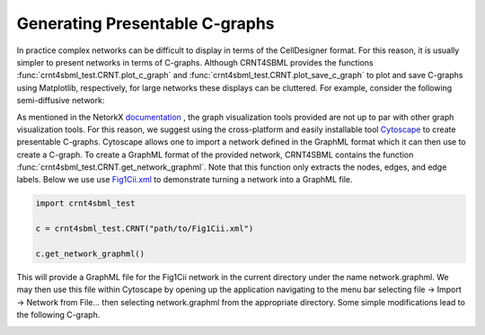 .. _`presentable_graph_label`:

Generating Presentable C-graphs
=================================

In practice complex networks can be difficult to display in terms of the CellDesigner format. For this reason, it is
usually simpler to present networks in terms of C-graphs. Although CRNT4SBML provides the functions
:func:`crnt4sbml_test.CRNT.plot_c_graph` and :func:`crnt4sbml_test.CRNT.plot_save_c_graph` to plot and save
C-graphs using Matplotlib, respectively, for large networks these displays can be cluttered. For example, consider the
following semi-diffusive network:

.. image:: ./images_for_docs/cluttered_cgraph.png
   :width: 400px
   :align: center
   :height: 300px

As mentioned in the NetorkX `documentation <https://networkx.github.io/documentation/stable/reference/drawing.html>`_ ,
the graph visualization tools provided are not up to par with other graph visualization tools. For this reason, we suggest
using the cross-platform and easily installable tool `Cytoscape <https://cytoscape.org/>`_ to create presentable C-graphs.
Cytoscape allows one to import a network defined in the GraphML format which it can then use to create a C-graph.
To create a GraphML format of the provided network, CRNT4SBML contains the function :func:`crnt4sbml_test.CRNT.get_network_graphml`.
Note that this function only extracts the nodes, edges, and edge labels. Below
we use  use `Fig1Cii.xml <https://github.com/breye12/crnt4sbml_test/tree/master/sbml_files/Fig1Cii.xml>`_
to demonstrate turning a network into a GraphML file.

.. code-block:: python

    import crnt4sbml_test

    c = crnt4sbml_test.CRNT("path/to/Fig1Cii.xml")

    c.get_network_graphml()

This will provide a GraphML file for the Fig1Cii network in the current directory under the name network.graphml. We may
then use this file within Cytoscape by opening up the application navigating to the menu bar selecting file -> Import ->
Network from File... then selecting network.graphml from the appropriate directory. Some simple modifications lead to the
following C-graph.

.. image:: ./images_for_docs/fig1Cii_c_graph.png
   :width: 500px
   :align: center
   :height: 400px

